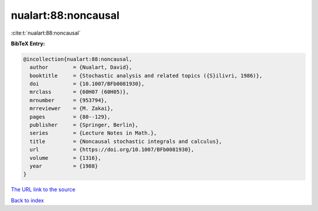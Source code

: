 nualart:88:noncausal
====================

:cite:t:`nualart:88:noncausal`

**BibTeX Entry:**

.. code-block:: bibtex

   @incollection{nualart:88:noncausal,
     author        = {Nualart, David},
     booktitle     = {Stochastic analysis and related topics ({S}ilivri, 1986)},
     doi           = {10.1007/BFb0081930},
     mrclass       = {60H07 (60H05)},
     mrnumber      = {953794},
     mrreviewer    = {M. Zakai},
     pages         = {80--129},
     publisher     = {Springer, Berlin},
     series        = {Lecture Notes in Math.},
     title         = {Noncausal stochastic integrals and calculus},
     url           = {https://doi.org/10.1007/BFb0081930},
     volume        = {1316},
     year          = {1988}
   }
`The URL link to the source <https://doi.org/10.1007/BFb0081930>`_


`Back to index <../By-Cite-Keys.html>`_
